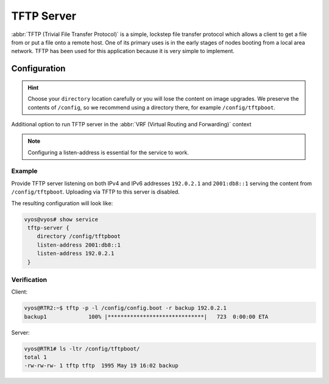 .. _tftp-server:

###########
TFTP Server
###########

:abbr:`TFTP (Trivial File Transfer Protocol)` is a simple, lockstep file
transfer protocol which allows a client to get a file from or put a file onto
a remote host. One of its primary uses is in the early stages of nodes booting
from a local area network. TFTP has been used for this application because it
is very simple to implement.

Configuration
=============

.. cfgcmd:: set service tftp-server directory <directory>

   Enable TFTP service by specifying the `<directory>` which will be used to serve
   files.

.. hint:: Choose your ``directory`` location carefully or you will lose the
   content on image upgrades. We preserve the contents of ``/config``, so we
   recommend using a directory there, for example ``/config/tftpboot``.

.. cfgcmd:: set service tftp-server listen-address <address>

   Configure the IPv4 or IPv6 listen address of the TFTP server. Multiple IPv4 and
   IPv6 addresses can be given. There will be one TFTP server instances listening
   on each IP address.

.. cfgcmd:: set service tftp-server listen-address <address> vrf <name>

.. stop_vyoslinter

Additional option to run TFTP server in the :abbr:`VRF (Virtual Routing and Forwarding)` context

.. start_vyoslinter

.. note:: Configuring a listen-address is essential for the service to work.

.. cfgcmd:: set service tftp-server allow-upload

   Optional, if you want to enable uploads, else TFTP server will act as a 
   read-only server.

Example
-------

Provide TFTP server listening on both IPv4 and IPv6 addresses ``192.0.2.1`` and
``2001:db8::1`` serving the content from ``/config/tftpboot``. Uploading via
TFTP to this server is disabled.

The resulting configuration will look like:

.. code-block:: none

  vyos@vyos# show service
   tftp-server {
      directory /config/tftpboot
      listen-address 2001:db8::1
      listen-address 192.0.2.1
   }

Verification
------------

Client:

.. code-block:: none

  vyos@RTR2:~$ tftp -p -l /config/config.boot -r backup 192.0.2.1
  backup1             100% |******************************|   723  0:00:00 ETA

Server:

.. code-block:: none

  vyos@RTR1# ls -ltr /config/tftpboot/
  total 1
  -rw-rw-rw- 1 tftp tftp  1995 May 19 16:02 backup
